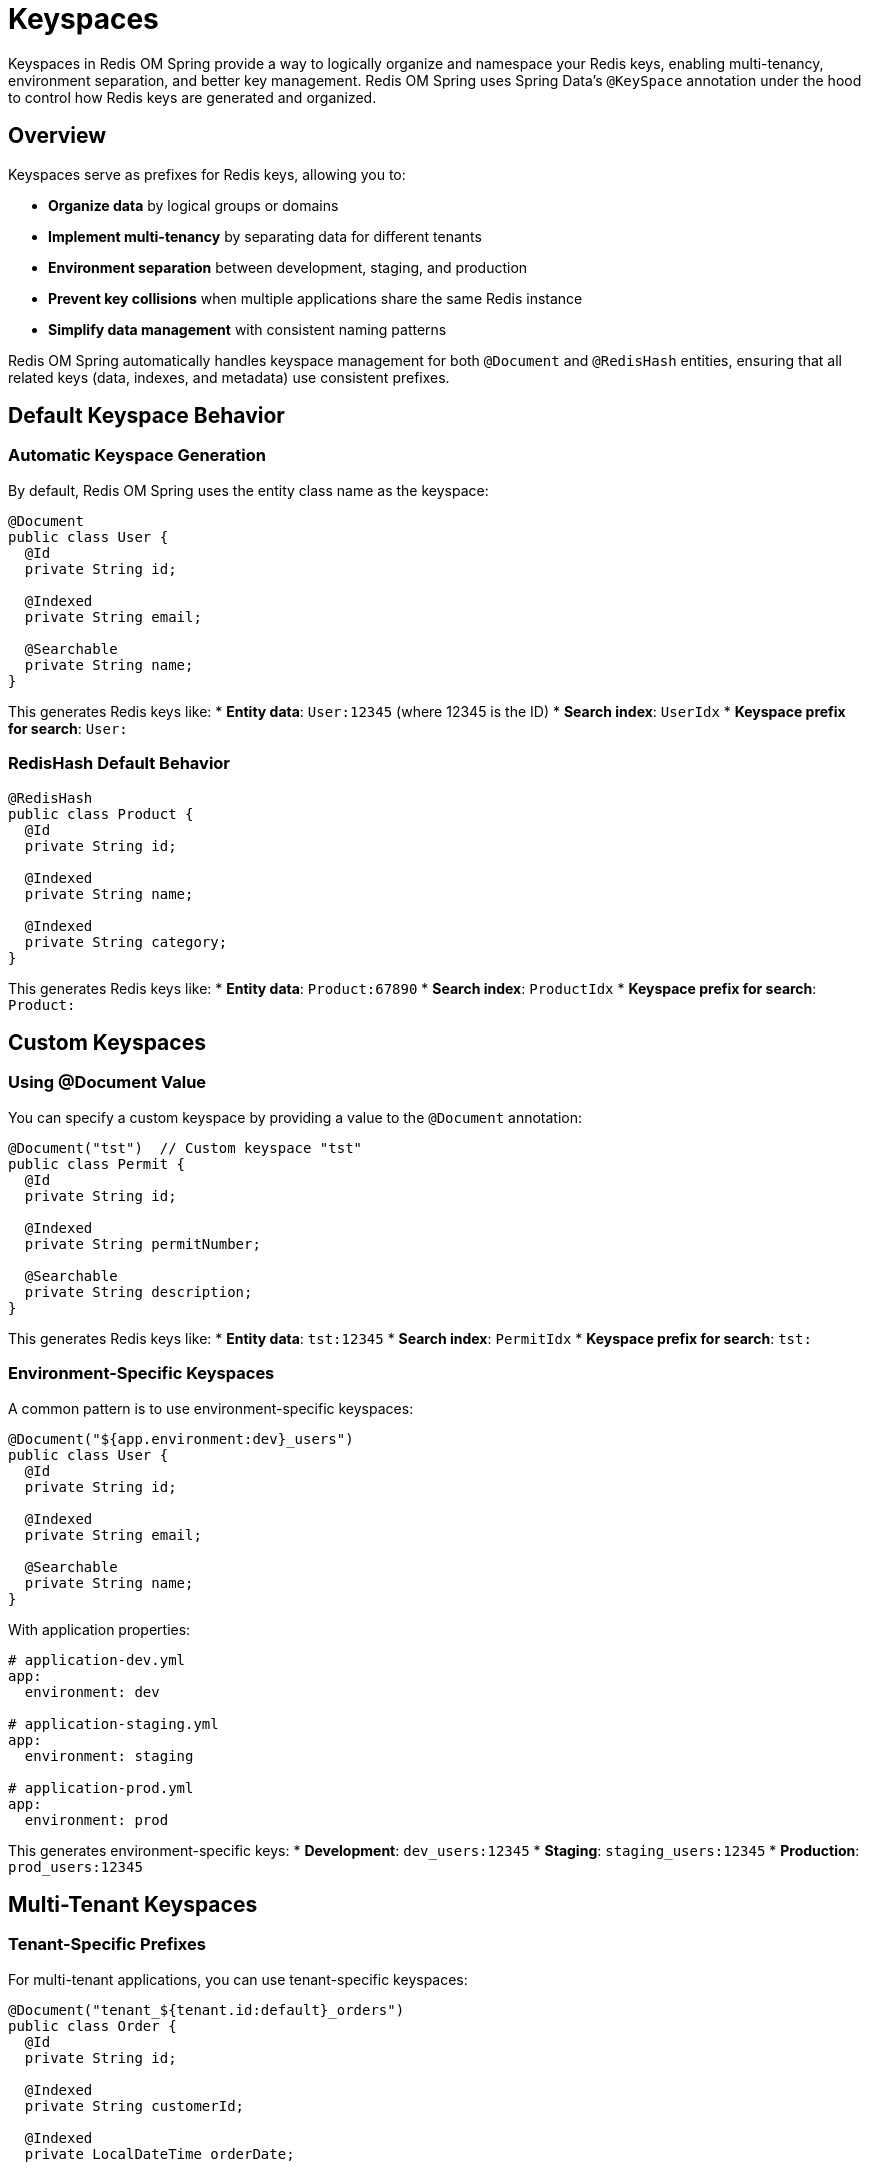 = Keyspaces
:page-toclevels: 3
:page-pagination:

Keyspaces in Redis OM Spring provide a way to logically organize and namespace your Redis keys, enabling multi-tenancy, environment separation, and better key management. Redis OM Spring uses Spring Data's `@KeySpace` annotation under the hood to control how Redis keys are generated and organized.

== Overview

Keyspaces serve as prefixes for Redis keys, allowing you to:

* **Organize data** by logical groups or domains
* **Implement multi-tenancy** by separating data for different tenants
* **Environment separation** between development, staging, and production
* **Prevent key collisions** when multiple applications share the same Redis instance
* **Simplify data management** with consistent naming patterns

Redis OM Spring automatically handles keyspace management for both `@Document` and `@RedisHash` entities, ensuring that all related keys (data, indexes, and metadata) use consistent prefixes.

== Default Keyspace Behavior

=== Automatic Keyspace Generation

By default, Redis OM Spring uses the entity class name as the keyspace:

[source,java]
----
@Document
public class User {
  @Id
  private String id;
  
  @Indexed
  private String email;
  
  @Searchable
  private String name;
}
----

This generates Redis keys like:
* **Entity data**: `User:12345` (where 12345 is the ID)
* **Search index**: `UserIdx`
* **Keyspace prefix for search**: `User:`

=== RedisHash Default Behavior

[source,java]
----
@RedisHash
public class Product {
  @Id
  private String id;
  
  @Indexed
  private String name;
  
  @Indexed
  private String category;
}
----

This generates Redis keys like:
* **Entity data**: `Product:67890`
* **Search index**: `ProductIdx`
* **Keyspace prefix for search**: `Product:`

== Custom Keyspaces

=== Using @Document Value

You can specify a custom keyspace by providing a value to the `@Document` annotation:

[source,java]
----
@Document("tst")  // Custom keyspace "tst"
public class Permit {
  @Id
  private String id;
  
  @Indexed
  private String permitNumber;
  
  @Searchable
  private String description;
}
----

This generates Redis keys like:
* **Entity data**: `tst:12345`
* **Search index**: `PermitIdx`
* **Keyspace prefix for search**: `tst:`

=== Environment-Specific Keyspaces

A common pattern is to use environment-specific keyspaces:

[source,java]
----
@Document("${app.environment:dev}_users")
public class User {
  @Id
  private String id;
  
  @Indexed
  private String email;
  
  @Searchable
  private String name;
}
----

With application properties:
[source,yaml]
----
# application-dev.yml
app:
  environment: dev

# application-staging.yml  
app:
  environment: staging

# application-prod.yml
app:
  environment: prod
----

This generates environment-specific keys:
* **Development**: `dev_users:12345`
* **Staging**: `staging_users:12345`
* **Production**: `prod_users:12345`

== Multi-Tenant Keyspaces

=== Tenant-Specific Prefixes

For multi-tenant applications, you can use tenant-specific keyspaces:

[source,java]
----
@Document("tenant_${tenant.id:default}_orders")
public class Order {
  @Id
  private String id;
  
  @Indexed
  private String customerId;
  
  @Indexed
  private LocalDateTime orderDate;
  
  @Indexed
  private BigDecimal amount;
}
----

Configuration:
[source,yaml]
----
tenant:
  id: ${TENANT_ID:default}
----

This generates tenant-specific keys:
* **Tenant ABC**: `tenant_abc_orders:12345`
* **Tenant XYZ**: `tenant_xyz_orders:12345`

=== Runtime Keyspace Resolution

For more dynamic scenarios, you can configure custom keyspace resolvers:

[source,java]
----
@Configuration
public class KeyspaceConfig {
  
  @Bean
  public RedisMappingContext keyValueMappingContext() {
    RedisMappingContext context = new RedisMappingContext();
    
    // Custom keyspace resolver
    context.setKeySpaceResolver(type -> {
      String tenantId = getCurrentTenantId(); // Your logic to get tenant ID
      String environment = getEnvironment();  // Your logic to get environment
      
      return environment + "_" + tenantId + "_" + type.getSimpleName();
    });
    
    return context;
  }
  
  private String getCurrentTenantId() {
    // Implementation depends on your tenant resolution strategy
    // Could come from ThreadLocal, JWT token, HTTP header, etc.
    return TenantContext.getCurrentTenantId();
  }
  
  private String getEnvironment() {
    return System.getProperty("app.environment", "dev");
  }
}
----

This could generate keys like:
* **Dev/Tenant A**: `dev_tenantA_Order:12345`
* **Prod/Tenant B**: `prod_tenantB_Order:12345`

== Keyspace Configuration Examples

=== Simple Application Namespacing

[source,java]
----
// Application: E-commerce platform
@Document("ecommerce_products")
public class Product {
  @Id
  private String id;
  
  @Searchable
  private String name;
  
  @Indexed
  private String category;
  
  @Indexed
  private BigDecimal price;
}

@Document("ecommerce_orders")
public class Order {
  @Id
  private String id;
  
  @Indexed
  private String customerId;
  
  @Indexed
  private LocalDateTime orderDate;
}

@Document("ecommerce_customers")
public class Customer {
  @Id
  private String id;
  
  @Indexed
  private String email;
  
  @Searchable
  private String name;
}
----

=== Feature-Based Keyspaces

[source,java]
----
// Feature: Analytics
@Document("analytics_events")
public class AnalyticsEvent {
  @Id
  private String id;
  
  @Indexed
  private String eventType;
  
  @Indexed
  private LocalDateTime timestamp;
}

// Feature: User Management
@Document("users_profiles")
public class UserProfile {
  @Id
  private String id;
  
  @Searchable
  private String displayName;
  
  @Indexed
  private String department;
}

// Feature: Content Management
@Document("cms_articles")
public class Article {
  @Id
  private String id;
  
  @Searchable
  private String title;
  
  @Indexed
  private String category;
}
----

=== Version-Based Keyspaces

[source,java]
----
@Document("v2_users")  // Version 2 of user entity
public class User {
  @Id
  private String id;
  
  @Indexed
  private String email;
  
  @Searchable
  private String fullName;  // Changed from separate first/last name
  
  @Indexed
  private LocalDateTime lastLoginDate;  // New field
}

// Allows gradual migration from v1_users to v2_users
----

== Advanced Keyspace Patterns

=== Hierarchical Keyspaces

[source,java]
----
@Document("company_${company.id}_department_${department.id}_employees")
public class Employee {
  @Id
  private String id;
  
  @Indexed
  private String employeeNumber;
  
  @Searchable
  private String name;
  
  @Indexed
  private String role;
}
----

Configuration:
[source,yaml]
----
company:
  id: ${COMPANY_ID}
department:
  id: ${DEPARTMENT_ID}
----

=== Time-Based Keyspaces

[source,java]
----
@Document("logs_${log.date:#{T(java.time.LocalDate).now().toString()}}")
public class LogEntry {
  @Id
  private String id;
  
  @Indexed
  private LocalDateTime timestamp;
  
  @Indexed
  private String level;
  
  @Searchable
  private String message;
}
----

This creates daily keyspaces like:
* `logs_2024-01-15:12345`
* `logs_2024-01-16:67890`

== Repository Usage with Keyspaces

Repositories automatically work with the configured keyspaces:

[source,java]
----
public interface UserRepository extends RedisDocumentRepository<User, String> {
  // These methods automatically use the configured keyspace
  List<User> findByEmail(String email);
  List<User> findByName(String name);
}

@Service
public class UserService {
  @Autowired
  private UserRepository userRepository;
  
  public User createUser(String email, String name) {
    User user = new User();
    user.setEmail(email);
    user.setName(name);
    
    // Saved with configured keyspace prefix
    return userRepository.save(user);
  }
  
  public List<User> searchUsers(String query) {
    // Search operates within the configured keyspace
    return userRepository.findByName(query);
  }
}
----

== Entity Streams with Keyspaces

Entity Streams also respect keyspace configuration:

[source,java]
----
@Service
public class ProductAnalyticsService {
  @Autowired
  private EntityStream entityStream;
  
  public List<Product> getProductsByCategory(String category) {
    // Automatically uses the configured keyspace for Product entities
    return entityStream
      .of(Product.class)
      .filter(Product$.CATEGORY.eq(category))
      .collect(Collectors.toList());
  }
}
----

== Testing with Keyspaces

=== Test-Specific Keyspaces

[source,java]
----
@SpringBootTest
@TestPropertySource(properties = {
  "app.environment=test"
})
class ProductServiceTest {
  
  @Autowired
  private ProductRepository productRepository;
  
  @Test
  void testProductCreation() {
    Product product = new Product();
    product.setName("Test Product");
    product.setCategory("Electronics");
    
    // Saved with "test_products:" prefix
    Product saved = productRepository.save(product);
    
    assertThat(saved.getId()).isNotNull();
  }
  
  @AfterEach
  void cleanup() {
    // Only cleans up test keyspace
    productRepository.deleteAll();
  }
}
----

=== Keyspace Isolation in Tests

[source,java]
----
@Configuration
@Profile("test")
public class TestKeyspaceConfig {
  
  @Bean
  @Primary
  public RedisMappingContext testKeyValueMappingContext() {
    RedisMappingContext context = new RedisMappingContext();
    
    // Add test prefix to all keyspaces
    context.setKeySpaceResolver(type -> 
      "test_" + System.currentTimeMillis() + "_" + type.getSimpleName()
    );
    
    return context;
  }
}
----

== Performance Considerations

=== Keyspace Design Impact

* **Index Performance**: Each keyspace has its own search indexes, which can improve query performance by reducing index size
* **Memory Usage**: Multiple keyspaces may increase memory usage due to separate indexes
* **Operational Complexity**: Too many keyspaces can complicate monitoring and maintenance

=== Best Practices

==== Keep Keyspaces Simple

[source,java]
----
// Good: Simple, clear keyspace
@Document("users")
public class User { ... }

// Avoid: Overly complex keyspace
@Document("${app.name}_${app.version}_${environment}_${region}_users")
public class User { ... }
----

==== Use Consistent Naming

[source,java]
----
// Good: Consistent naming pattern
@Document("ecommerce_products")
@Document("ecommerce_orders")
@Document("ecommerce_customers")

// Avoid: Inconsistent patterns
@Document("products_ecom")
@Document("ecommerce_orders")
@Document("customer_data")
----

==== Consider Query Patterns

[source,java]
----
// If queries often span tenants, avoid tenant-specific keyspaces
@Document("global_analytics")  // Better for cross-tenant reports

// If queries are tenant-specific, use tenant keyspaces
@Document("tenant_${tenant.id}_orders")  // Better for tenant isolation
----

== Monitoring and Troubleshooting

=== Key Pattern Analysis

Use Redis commands to analyze key patterns:

[source,bash]
----
# List all keys with a specific keyspace prefix
redis-cli KEYS "ecommerce_products:*"

# Count keys in a keyspace
redis-cli EVAL "return #redis.call('keys', ARGV[1])" 0 "ecommerce_products:*"

# Get keyspace information
redis-cli INFO keyspace
----

=== Search Index Information

[source,java]
----
@Service
public class KeyspaceMonitoringService {
  @Autowired
  private RedisModulesOperations<String> modulesOperations;
  
  public Map<String, Object> getIndexInfo(String indexName) {
    SearchOperations<String> searchOps = modulesOperations.opsForSearch(indexName);
    return searchOps.getInfo();
  }
  
  public void logKeyspaceUsage() {
    Map<String, Object> userIndexInfo = getIndexInfo("UserIdx");
    Map<String, Object> productIndexInfo = getIndexInfo("ProductIdx");
    
    // Log index statistics for monitoring
    logger.info("User index docs: {}", userIndexInfo.get("num_docs"));
    logger.info("Product index docs: {}", productIndexInfo.get("num_docs"));
  }
}
----

== Migration Strategies

=== Keyspace Migration

When changing keyspaces, you may need to migrate existing data:

[source,java]
----
@Service
public class KeyspaceMigrationService {
  @Autowired
  private RedisTemplate<String, String> redisTemplate;
  
  @Autowired
  private RedisModulesOperations<String> modulesOperations;
  
  public void migrateKeyspace(String oldPrefix, String newPrefix) {
    Set<String> oldKeys = redisTemplate.keys(oldPrefix + ":*");
    
    for (String oldKey : oldKeys) {
      String newKey = oldKey.replace(oldPrefix + ":", newPrefix + ":");
      
      // Copy data to new key
      redisTemplate.rename(oldKey, newKey);
    }
    
    // Update search indexes if needed
    updateSearchIndexes(oldPrefix, newPrefix);
  }
  
  private void updateSearchIndexes(String oldPrefix, String newPrefix) {
    // Implementation depends on your specific requirements
    // May involve dropping old indexes and creating new ones
  }
}
----

== Learning More

For additional information on Redis organization and management:

* xref:configuration.adoc[Configuration] - Redis OM Spring configuration options
* xref:entity-streams.adoc[Entity Streams] - Advanced querying across keyspaces
* xref:index-creation.adoc[Index Creation and Management] - How indexes work with keyspaces
* xref:time-to-live.adoc[Time To Live] - TTL behavior with keyspaces